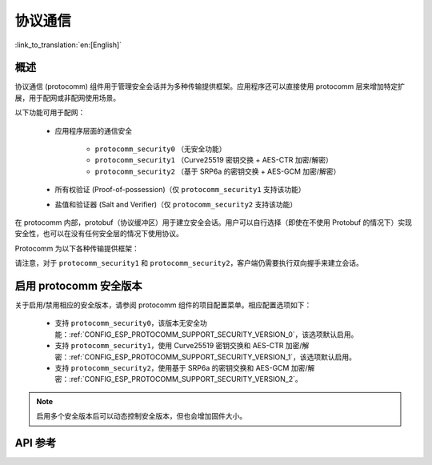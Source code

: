 协议通信
======================

:link_to_translation:`en:[English]`

概述
----------

协议通信 (protocomm) 组件用于管理安全会话并为多种传输提供框架。应用程序还可以直接使用 protocomm 层来增加特定扩展，用于配网或非配网使用场景。

以下功能可用于配网：

    * 应用程序层面的通信安全

        * ``protocomm_security0`` （无安全功能）
        * ``protocomm_security1`` （Curve25519 密钥交换 + AES-CTR 加密/解密）
        * ``protocomm_security2`` （基于 SRP6a 的密钥交换 + AES-GCM 加密/解密）
    * 所有权验证 (Proof-of-possession)（仅 ``protocomm_security1`` 支持该功能）
    * 盐值和验证器 (Salt and Verifier)（仅 ``protocomm_security2`` 支持该功能）

在 protocomm 内部，protobuf（协议缓冲区）用于建立安全会话。用户可以自行选择（即使在不使用 Protobuf 的情况下）实现安全性，也可以在没有任何安全层的情况下使用协议。

Protocomm 为以下各种传输提供框架：

.. list::

    :SOC_BLE_SUPPORTED: - 低功耗蓝牙
    :SOC_WIFI_SUPPORTED: - Wi-Fi (SoftAP + HTTPD)
    - 控制台：使用该传输方案时，设备端会自动调用处理程序。相关代码片段，请参见下文传输示例。

请注意，对于 ``protocomm_security1`` 和 ``protocomm_security2``，客户端仍需要执行双向握手来建立会话。

.. only:: SOC_WIFI_SUPPORTED

    关于安全握手逻辑的详情，请参阅 :doc:`provisioning`。

.. _enabling-protocomm-security-version:

启用 protocomm 安全版本
-----------------------------------

关于启用/禁用相应的安全版本，请参阅 protocomm 组件的项目配置菜单。相应配置选项如下：

    * 支持 ``protocomm_security0``，该版本无安全功能：:ref:`CONFIG_ESP_PROTOCOMM_SUPPORT_SECURITY_VERSION_0`，该选项默认启用。
    * 支持 ``protocomm_security1``，使用 Curve25519 密钥交换和 AES-CTR 加密/解密：:ref:`CONFIG_ESP_PROTOCOMM_SUPPORT_SECURITY_VERSION_1`，该选项默认启用。
    * 支持 ``protocomm_security2``，使用基于 SRP6a 的密钥交换和 AES-GCM 加密/解密：:ref:`CONFIG_ESP_PROTOCOMM_SUPPORT_SECURITY_VERSION_2`。

.. note::

    启用多个安全版本后可以动态控制安全版本，但也会增加固件大小。

.. only:: SOC_WIFI_SUPPORTED

    使用 Security 2 的 SoftAP + HTTP 传输方案示例
    --------------------------------------------------

    示例用法请参阅 :component_file:`wifi_provisioning/src/scheme_softap.c`。

    .. highlight:: c

    ::

        /* 此为将通过 protocomm 注册的端点处理程序，会直接回显接收到的数据 */
        esp_err_t echo_req_handler (uint32_t session_id,
                                    const uint8_t *inbuf, ssize_t inlen,
                                    uint8_t **outbuf, ssize_t *outlen,
                                    void *priv_data)
        {
            /* Session ID 可以用于持久化 */
            printf("Session ID : %d", session_id);

            /* 回显接收到的数据 */
            *outlen = inlen;            /* 输出更新后的数据长度 */
            *outbuf = malloc(inlen);    /* 将在外部释放 */
            memcpy(*outbuf, inbuf, inlen);

            /* 端点创建时传递的私有数据 */
            uint32_t *priv = (uint32_t *) priv_data;
            if (priv) {
                printf("Private data : %d", *priv);
            }

            return ESP_OK;
        }

        static const char sec2_salt[] = {0xf7, 0x5f, 0xe2, 0xbe, 0xba, 0x7c, 0x81, 0xcd};
        static const char sec2_verifier[] = {0xbf, 0x86, 0xce, 0x63, 0x8a, 0xbb, 0x7e, 0x2f, 0x38, 0xa8, 0x19, 0x1b, 0x35,
            0xc9, 0xe3, 0xbe, 0xc3, 0x2b, 0x45, 0xee, 0x10, 0x74, 0x22, 0x1a, 0x95, 0xbe, 0x62, 0xf7, 0x0c, 0x65, 0x83, 0x50,
            0x08, 0xef, 0xaf, 0xa5, 0x94, 0x4b, 0xcb, 0xe1, 0xce, 0x59, 0x2a, 0xe8, 0x7b, 0x27, 0xc8, 0x72, 0x26, 0x71, 0xde,
            0xb2, 0xf2, 0x80, 0x02, 0xdd, 0x11, 0xf0, 0x38, 0x0e, 0x95, 0x25, 0x00, 0xcf, 0xb3, 0x3f, 0xf0, 0x73, 0x2a, 0x25,
            0x03, 0xe8, 0x51, 0x72, 0xef, 0x6d, 0x3e, 0x14, 0xb9, 0x2e, 0x9f, 0x2a, 0x90, 0x9e, 0x26, 0xb6, 0x3e, 0xc7, 0xe4,
            0x9f, 0xe3, 0x20, 0xce, 0x28, 0x7c, 0xbf, 0x89, 0x50, 0xc9, 0xb6, 0xec, 0xdd, 0x81, 0x18, 0xf1, 0x1a, 0xd9, 0x7a,
            0x21, 0x99, 0xf1, 0xee, 0x71, 0x2f, 0xcc, 0x93, 0x16, 0x34, 0x0c, 0x79, 0x46, 0x23, 0xe4, 0x32, 0xec, 0x2d, 0x9e,
            0x18, 0xa6, 0xb9, 0xbb, 0x0a, 0xcf, 0xc4, 0xa8, 0x32, 0xc0, 0x1c, 0x32, 0xa3, 0x97, 0x66, 0xf8, 0x30, 0xb2, 0xda,
            0xf9, 0x8d, 0xc3, 0x72, 0x72, 0x5f, 0xe5, 0xee, 0xc3, 0x5c, 0x24, 0xc8, 0xdd, 0x54, 0x49, 0xfc, 0x12, 0x91, 0x81,
            0x9c, 0xc3, 0xac, 0x64, 0x5e, 0xd6, 0x41, 0x88, 0x2f, 0x23, 0x66, 0xc8, 0xac, 0xb0, 0x35, 0x0b, 0xf6, 0x9c, 0x88,
            0x6f, 0xac, 0xe1, 0xf4, 0xca, 0xc9, 0x07, 0x04, 0x11, 0xda, 0x90, 0x42, 0xa9, 0xf1, 0x97, 0x3d, 0x94, 0x65, 0xe4,
            0xfb, 0x52, 0x22, 0x3b, 0x7a, 0x7b, 0x9e, 0xe9, 0xee, 0x1c, 0x44, 0xd0, 0x73, 0x72, 0x2a, 0xca, 0x85, 0x19, 0x4a,
            0x60, 0xce, 0x0a, 0xc8, 0x7d, 0x57, 0xa4, 0xf8, 0x77, 0x22, 0xc1, 0xa5, 0xfa, 0xfb, 0x7b, 0x91, 0x3b, 0xfe, 0x87,
            0x5f, 0xfe, 0x05, 0xd2, 0xd6, 0xd3, 0x74, 0xe5, 0x2e, 0x68, 0x79, 0x34, 0x70, 0x40, 0x12, 0xa8, 0xe1, 0xb4, 0x6c,
            0xaa, 0x46, 0x73, 0xcd, 0x8d, 0x17, 0x72, 0x67, 0x32, 0x42, 0xdc, 0x10, 0xd3, 0x71, 0x7e, 0x8b, 0x00, 0x46, 0x9b,
            0x0a, 0xe9, 0xb4, 0x0f, 0xeb, 0x70, 0x52, 0xdd, 0x0a, 0x1c, 0x7e, 0x2e, 0xb0, 0x61, 0xa6, 0xe1, 0xa3, 0x34, 0x4b,
            0x2a, 0x3c, 0xc4, 0x5d, 0x42, 0x05, 0x58, 0x25, 0xd3, 0xca, 0x96, 0x5c, 0xb9, 0x52, 0xf9, 0xe9, 0x80, 0x75, 0x3d,
            0xc8, 0x9f, 0xc7, 0xb2, 0xaa, 0x95, 0x2e, 0x76, 0xb3, 0xe1, 0x48, 0xc1, 0x0a, 0xa1, 0x0a, 0xe8, 0xaf, 0x41, 0x28,
            0xd2, 0x16, 0xe1, 0xa6, 0xd0, 0x73, 0x51, 0x73, 0x79, 0x98, 0xd9, 0xb9, 0x00, 0x50, 0xa2, 0x4d, 0x99, 0x18, 0x90,
            0x70, 0x27, 0xe7, 0x8d, 0x56, 0x45, 0x34, 0x1f, 0xb9, 0x30, 0xda, 0xec, 0x4a, 0x08, 0x27, 0x9f, 0xfa, 0x59, 0x2e,
            0x36, 0x77, 0x00, 0xe2, 0xb6, 0xeb, 0xd1, 0x56, 0x50, 0x8e};

        /* 通过 HTTP 启动 protocomm 实例的示例函数 */
        protocomm_t *start_pc()
        {
            protocomm_t *pc = protocomm_new();


            /* 配置 protocomm_httpd_start() */
            protocomm_httpd_config_t pc_config = {
                .data = {
                .config = PROTOCOMM_HTTPD_DEFAULT_CONFIG()
                }
            };

            /* 启动基于 HTTP 的 protocomm 服务器 */
            protocomm_httpd_start(pc, &pc_config);

            /* 从盐值和验证器创建 security2 参数对象。该对象必须在 protocomm 端点作用域内有效，且无需为静态对象，即可以在删除端点时动态分配和释放。*/
            const static protocomm_security2_params_t sec2_params = {
                .salt = (const uint8_t *) salt,
                .salt_len = sizeof(salt),
                .verifier = (const uint8_t *) verifier,
                .verifier_len = sizeof(verifier),
            };

            /* 在应用程序层面为通信设置安全方案。与请求处理程序类似，设置安全方案会创建一个端点，并注册 protocomm_security1 提供的处理程序。也可以使用 protocomm_security0 进行类似操作。单个 protocomm 实例中一次只能设置一种类型的安全方案。*/
            protocomm_set_security(pc, "security_endpoint", &protocomm_security2, &sec2_params);

            /* 传递给端点的私有数据必须在 protocomm 端点作用域内有效。该数据无需为静态数据，即可以在删除端点时动态分配和释放。*/
            static uint32_t priv_data = 1234;

            /* 为 protocomm 实例添加一个新端点，该端点由唯一名称标识，再注册一个处理函数，在执行函数时传递私有数据。只要端点由唯一名称标识，即可添加多个端点。*/
            protocomm_add_endpoint(pc, "echo_req_endpoint",
                                   echo_req_handler, (void *) &priv_data);
            return pc;
        }

        /* 停止 protocomm 实例的示例函数 */
        void stop_pc(protocomm_t *pc)
        {
            /* 移除由其唯一名称标识的端点 */
            protocomm_remove_endpoint(pc, "echo_req_endpoint");

            /* 移除由其名称标识的安全端点 */
            protocomm_unset_security(pc, "security_endpoint");

            /* 停止 HTTP 服务器 */
            protocomm_httpd_stop(pc);

            /* 删除（即释放）protocomm 实例 */
            protocomm_delete(pc);
        }

    使用 Security 1 的 SoftAP + HTTP 传输方案示例
    -------------------------------------------------

    示例用法请参阅 :component_file:`wifi_provisioning/src/scheme_softap.c`。

    .. highlight:: c

    ::

        /* 此为将通过 protocomm 注册的端点处理程序，会直接回显接收到的数据 */
        esp_err_t echo_req_handler (uint32_t session_id,
                                    const uint8_t *inbuf, ssize_t inlen,
                                    uint8_t **outbuf, ssize_t *outlen,
                                    void *priv_data)
        {
            /* Session ID 可以用于持久化 */
            printf("Session ID : %d", session_id);

            /* 回显接收到的数据 */
            *outlen = inlen;            /* 输出更新后的数据长度 */
            *outbuf = malloc(inlen);    /* 将在外部释放 */
            memcpy(*outbuf, inbuf, inlen);

            /* 端点创建时传递的私有数据 */
            uint32_t *priv = (uint32_t *) priv_data;
            if (priv) {
                printf("Private data : %d", *priv);
            }

            return ESP_OK;
        }

        /* 通过 HTTP 启动 protocomm 实例的示例函数 */
        protocomm_t *start_pc(const char *pop_string)
        {
            protocomm_t *pc = protocomm_new();


            /* 配置 protocomm_httpd_start() */
            protocomm_httpd_config_t pc_config = {
                .data = {
                .config = PROTOCOMM_HTTPD_DEFAULT_CONFIG()
                }
            };

            /* 启动基于 HTTP 的 protocomm 服务器 */
            protocomm_httpd_start(pc, &pc_config);

            /* 从 pop_string 创建 security1 参数对象。该对象必须在 protocomm 端点作用域内有效，且无需为静态对象，即可以在删除端点时动态分配和释放。*/
            const static protocomm_security1_params_t sec1_params = {
                .data = (const uint8_t *) strdup(pop_string),
                .len = strlen(pop_string)
            };

            /* 在应用程序层面为通信设置安全方案。与请求处理程序类似，设置安全方案会创建一个端点，并注册 protocomm_security1 提供的处理程序。也可以使用 protocomm_security0 进行类似操作。单个 protocomm 实例中一次只能设置一种类型的安全方案*/
            protocomm_set_security(pc, "security_endpoint", &protocomm_security1, &sec1_params);

            /* 传递给端点的私有数据必须在 protocomm 端点作用域内有效。该数据无需为静态数据，即可以在删除端点时动态分配和释放。*/
            static uint32_t priv_data = 1234;

            /* 为 protocomm 实例添加一个新端点，该端点由唯一名称标识，再注册一个处理函数，在执行函数时传递私有数据。只要端点由唯一名称标识，即可添加多个端点。*/
            protocomm_add_endpoint(pc, "echo_req_endpoint",
                                   echo_req_handler, (void *) &priv_data);
            return pc;
        }

        /* 停止 protocomm 实例的示例函数 */
        void stop_pc(protocomm_t *pc)
        {
            /* 移除由其唯一名称标识的端点 */
            protocomm_remove_endpoint(pc, "echo_req_endpoint");

            /* 移除由其名称标识的安全端点 */
            protocomm_unset_security(pc, "security_endpoint");

            /* 停止 HTTP 服务器 */
            protocomm_httpd_stop(pc);

            /* 删除（即释放）protocomm 实例 */
            protocomm_delete(pc);
        }

.. only:: SOC_BLE_SUPPORTED

    使用 Security 0 的低功耗蓝牙传输方案示例
    -------------------------------------------

    示例用法请参阅 :component_file:`wifi_provisioning/src/scheme_ble.c`。

    .. highlight:: c

    ::

        /* 通过低功耗蓝牙启动安全 protocomm 实例的示例函数 */
        protocomm_t *start_pc()
        {
            protocomm_t *pc = protocomm_new();

            /* 端点 UUID */
            protocomm_ble_name_uuid_t nu_lookup_table[] = {
                {"security_endpoint", 0xFF51},
                {"echo_req_endpoint", 0xFF52}
            };

            /* 配置 protocomm_ble_start() */
            protocomm_ble_config_t config = {
                .service_uuid = {
                    /* 最低有效位 <---------------------------------------
                    * ---------------------------------------> 最高有效位 */
                    0xfb, 0x34, 0x9b, 0x5f, 0x80, 0x00, 0x00, 0x80,
                    0x00, 0x10, 0x00, 0x00, 0xFF, 0xFF, 0x00, 0x00,
                },
                .nu_lookup_count = sizeof(nu_lookup_table)/sizeof(nu_lookup_table[0]),
                .nu_lookup = nu_lookup_table
            };

            /* 启动基于低功耗蓝牙的 protocomm 层 */
            protocomm_ble_start(pc, &config);

            /* protocomm_security0 方案不使用所有权证明，因此可以将其保持为 NULL */
            protocomm_set_security(pc, "security_endpoint", &protocomm_security0, NULL);
            protocomm_add_endpoint(pc, "echo_req_endpoint", echo_req_handler, NULL);
            return pc;
        }

        /* 停止 protocomm 实例的示例函数 */
        void stop_pc(protocomm_t *pc)
        {
            protocomm_remove_endpoint(pc, "echo_req_endpoint");
            protocomm_unset_security(pc, "security_endpoint");

            /* 停止低功耗蓝牙 protocomm 服务 */
            protocomm_ble_stop(pc);

            protocomm_delete(pc);
        }

API 参考
--------

.. include-build-file:: inc/protocomm.inc
.. include-build-file:: inc/protocomm_security.inc
.. include-build-file:: inc/protocomm_security0.inc
.. include-build-file:: inc/protocomm_security1.inc
.. include-build-file:: inc/protocomm_security2.inc
.. include-build-file:: inc/esp_srp.inc
.. include-build-file:: inc/protocomm_httpd.inc

.. only:: SOC_BLE_SUPPORTED

    .. include-build-file:: inc/protocomm_ble.inc
